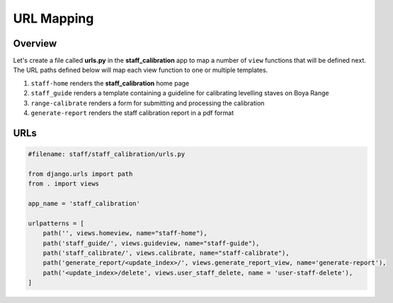 URL Mapping
===========

Overview
--------

Let's create a file called **urls.py** in the **staff_calibration** app to map a number of ``view`` functions that will be defined next. The URL paths defined below will map each view function to one or multiple templates.

1. ``staff-home`` renders the **staff_calibration** home page
2. ``staff_guide`` renders a template containing a guideline for calibrating levelling staves on Boya Range
3. ``range-calibrate`` renders a form for submitting and processing the calibration
4. ``generate-report`` renders the staff calibration report in a pdf format  

URLs
----

.. code-block:: python

	#filename: staff/staff_calibration/urls.py

	from django.urls import path
	from . import views

	app_name = 'staff_calibration'

	urlpatterns = [
	    path('', views.homeview, name="staff-home"),
	    path('staff_guide/', views.guideview, name="staff-guide"),
	    path('staff_calibrate/', views.calibrate, name="staff-calibrate"),
	    path('generate_report/<update_index>/', views.generate_report_view, name='generate-report'),
	    path('<update_index>/delete', views.user_staff_delete, name = 'user-staff-delete'),
	]


